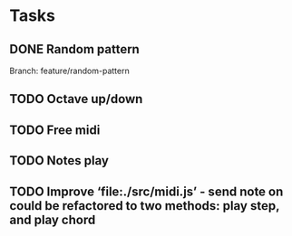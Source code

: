 * Tasks
** DONE Random pattern
 Branch: feature/random-pattern
** TODO Octave up/down
** TODO Free midi
** TODO Notes play
** TODO Improve ‘file:./src/midi.js’ - send note on could be refactored to two methods: play step, and play chord
